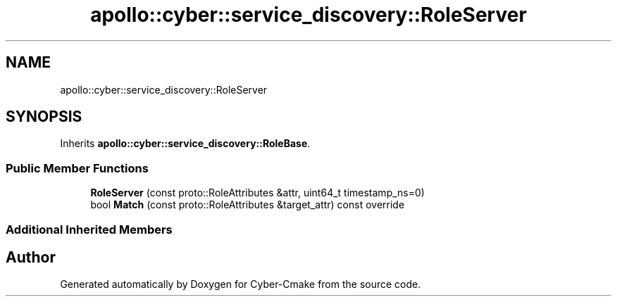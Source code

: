 .TH "apollo::cyber::service_discovery::RoleServer" 3 "Thu Aug 31 2023" "Cyber-Cmake" \" -*- nroff -*-
.ad l
.nh
.SH NAME
apollo::cyber::service_discovery::RoleServer
.SH SYNOPSIS
.br
.PP
.PP
Inherits \fBapollo::cyber::service_discovery::RoleBase\fP\&.
.SS "Public Member Functions"

.in +1c
.ti -1c
.RI "\fBRoleServer\fP (const proto::RoleAttributes &attr, uint64_t timestamp_ns=0)"
.br
.ti -1c
.RI "bool \fBMatch\fP (const proto::RoleAttributes &target_attr) const override"
.br
.in -1c
.SS "Additional Inherited Members"


.SH "Author"
.PP 
Generated automatically by Doxygen for Cyber-Cmake from the source code\&.
